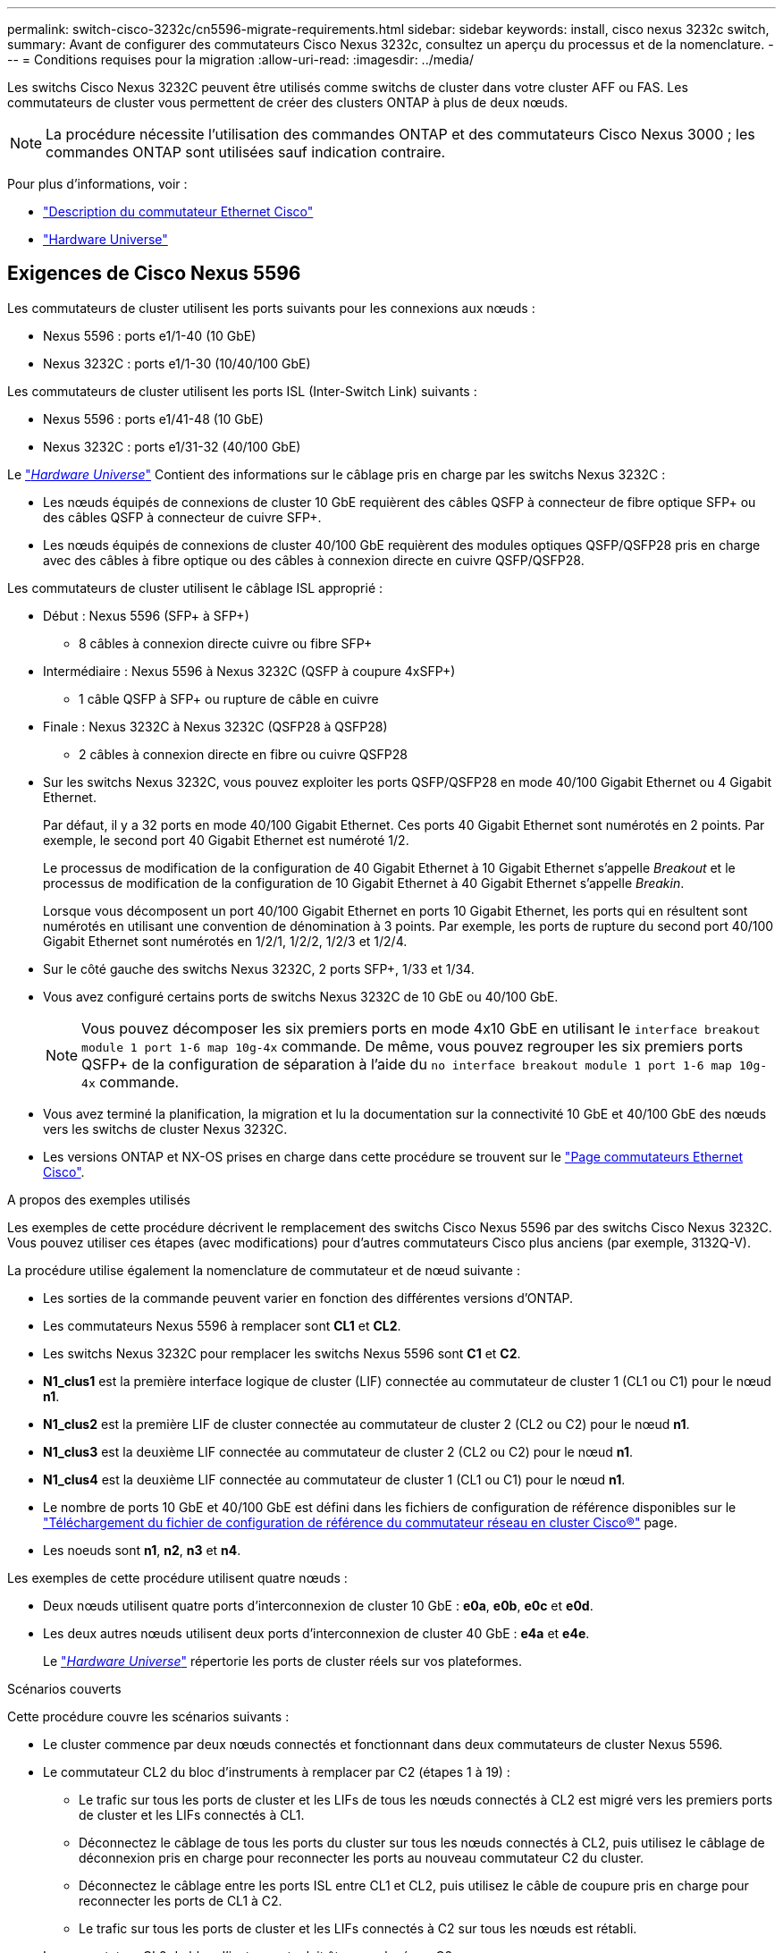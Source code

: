 ---
permalink: switch-cisco-3232c/cn5596-migrate-requirements.html 
sidebar: sidebar 
keywords: install, cisco nexus 3232c switch, 
summary: Avant de configurer des commutateurs Cisco Nexus 3232c, consultez un aperçu du processus et de la nomenclature. 
---
= Conditions requises pour la migration
:allow-uri-read: 
:imagesdir: ../media/


[role="lead"]
Les switchs Cisco Nexus 3232C peuvent être utilisés comme switchs de cluster dans votre cluster AFF ou FAS. Les commutateurs de cluster vous permettent de créer des clusters ONTAP à plus de deux nœuds.

[NOTE]
====
La procédure nécessite l'utilisation des commandes ONTAP et des commutateurs Cisco Nexus 3000 ; les commandes ONTAP sont utilisées sauf indication contraire.

====
Pour plus d'informations, voir :

* http://support.netapp.com/NOW/download/software/cm_switches/["Description du commutateur Ethernet Cisco"^]
* http://hwu.netapp.com["Hardware Universe"^]




== Exigences de Cisco Nexus 5596

Les commutateurs de cluster utilisent les ports suivants pour les connexions aux nœuds :

* Nexus 5596 : ports e1/1-40 (10 GbE)
* Nexus 3232C : ports e1/1-30 (10/40/100 GbE)


Les commutateurs de cluster utilisent les ports ISL (Inter-Switch Link) suivants :

* Nexus 5596 : ports e1/41-48 (10 GbE)
* Nexus 3232C : ports e1/31-32 (40/100 GbE)


Le link:https://hwu.netapp.com/["_Hardware Universe_"^] Contient des informations sur le câblage pris en charge par les switchs Nexus 3232C :

* Les nœuds équipés de connexions de cluster 10 GbE requièrent des câbles QSFP à connecteur de fibre optique SFP+ ou des câbles QSFP à connecteur de cuivre SFP+.
* Les nœuds équipés de connexions de cluster 40/100 GbE requièrent des modules optiques QSFP/QSFP28 pris en charge avec des câbles à fibre optique ou des câbles à connexion directe en cuivre QSFP/QSFP28.


Les commutateurs de cluster utilisent le câblage ISL approprié :

* Début : Nexus 5596 (SFP+ à SFP+)
+
** 8 câbles à connexion directe cuivre ou fibre SFP+


* Intermédiaire : Nexus 5596 à Nexus 3232C (QSFP à coupure 4xSFP+)
+
** 1 câble QSFP à SFP+ ou rupture de câble en cuivre


* Finale : Nexus 3232C à Nexus 3232C (QSFP28 à QSFP28)
+
** 2 câbles à connexion directe en fibre ou cuivre QSFP28


* Sur les switchs Nexus 3232C, vous pouvez exploiter les ports QSFP/QSFP28 en mode 40/100 Gigabit Ethernet ou 4 Gigabit Ethernet.
+
Par défaut, il y a 32 ports en mode 40/100 Gigabit Ethernet. Ces ports 40 Gigabit Ethernet sont numérotés en 2 points. Par exemple, le second port 40 Gigabit Ethernet est numéroté 1/2.

+
Le processus de modification de la configuration de 40 Gigabit Ethernet à 10 Gigabit Ethernet s'appelle _Breakout_ et le processus de modification de la configuration de 10 Gigabit Ethernet à 40 Gigabit Ethernet s'appelle _Breakin_.

+
Lorsque vous décomposent un port 40/100 Gigabit Ethernet en ports 10 Gigabit Ethernet, les ports qui en résultent sont numérotés en utilisant une convention de dénomination à 3 points. Par exemple, les ports de rupture du second port 40/100 Gigabit Ethernet sont numérotés en 1/2/1, 1/2/2, 1/2/3 et 1/2/4.

* Sur le côté gauche des switchs Nexus 3232C, 2 ports SFP+, 1/33 et 1/34.
* Vous avez configuré certains ports de switchs Nexus 3232C de 10 GbE ou 40/100 GbE.
+
[NOTE]
====
Vous pouvez décomposer les six premiers ports en mode 4x10 GbE en utilisant le `interface breakout module 1 port 1-6 map 10g-4x` commande. De même, vous pouvez regrouper les six premiers ports QSFP+ de la configuration de séparation à l'aide du `no interface breakout module 1 port 1-6 map 10g-4x` commande.

====
* Vous avez terminé la planification, la migration et lu la documentation sur la connectivité 10 GbE et 40/100 GbE des nœuds vers les switchs de cluster Nexus 3232C.
* Les versions ONTAP et NX-OS prises en charge dans cette procédure se trouvent sur le link:http://support.netapp.com/NOW/download/software/cm_switches/.html["Page commutateurs Ethernet Cisco"^].


.A propos des exemples utilisés
Les exemples de cette procédure décrivent le remplacement des switchs Cisco Nexus 5596 par des switchs Cisco Nexus 3232C. Vous pouvez utiliser ces étapes (avec modifications) pour d'autres commutateurs Cisco plus anciens (par exemple, 3132Q-V).

La procédure utilise également la nomenclature de commutateur et de nœud suivante :

* Les sorties de la commande peuvent varier en fonction des différentes versions d'ONTAP.
* Les commutateurs Nexus 5596 à remplacer sont *CL1* et *CL2*.
* Les switchs Nexus 3232C pour remplacer les switchs Nexus 5596 sont *C1* et *C2*.
* *N1_clus1* est la première interface logique de cluster (LIF) connectée au commutateur de cluster 1 (CL1 ou C1) pour le nœud *n1*.
* *N1_clus2* est la première LIF de cluster connectée au commutateur de cluster 2 (CL2 ou C2) pour le nœud *n1*.
* *N1_clus3* est la deuxième LIF connectée au commutateur de cluster 2 (CL2 ou C2) pour le nœud *n1*.
* *N1_clus4* est la deuxième LIF connectée au commutateur de cluster 1 (CL1 ou C1) pour le nœud *n1*.
* Le nombre de ports 10 GbE et 40/100 GbE est défini dans les fichiers de configuration de référence disponibles sur le https://mysupport.netapp.com/NOW/download/software/sanswitch/fcp/Cisco/netapp_cnmn/download.shtml["Téléchargement du fichier de configuration de référence du commutateur réseau en cluster Cisco®"^] page.
* Les noeuds sont *n1*, *n2*, *n3* et *n4*.


Les exemples de cette procédure utilisent quatre nœuds :

* Deux nœuds utilisent quatre ports d'interconnexion de cluster 10 GbE : *e0a*, *e0b*, *e0c* et *e0d*.
* Les deux autres nœuds utilisent deux ports d'interconnexion de cluster 40 GbE : *e4a* et *e4e*.
+
Le link:https://hwu.netapp.com/["_Hardware Universe_"^] répertorie les ports de cluster réels sur vos plateformes.



.Scénarios couverts
Cette procédure couvre les scénarios suivants :

* Le cluster commence par deux nœuds connectés et fonctionnant dans deux commutateurs de cluster Nexus 5596.
* Le commutateur CL2 du bloc d'instruments à remplacer par C2 (étapes 1 à 19) :
+
** Le trafic sur tous les ports de cluster et les LIFs de tous les nœuds connectés à CL2 est migré vers les premiers ports de cluster et les LIFs connectés à CL1.
** Déconnectez le câblage de tous les ports du cluster sur tous les nœuds connectés à CL2, puis utilisez le câblage de déconnexion pris en charge pour reconnecter les ports au nouveau commutateur C2 du cluster.
** Déconnectez le câblage entre les ports ISL entre CL1 et CL2, puis utilisez le câble de coupure pris en charge pour reconnecter les ports de CL1 à C2.
** Le trafic sur tous les ports de cluster et les LIFs connectés à C2 sur tous les nœuds est rétabli.


* Le commutateur CL2 du bloc d'instruments doit être remplacé par C2.
+
** Le trafic sur tous les ports de cluster ou LIF de tous les nœuds connectés à CL1 est migré vers les ports du second cluster ou les LIF connectées à C2.
** Débranchez le câblage de tous les ports de cluster de tous les nœuds connectés à CL1 et reconnectez-les au nouveau commutateur C1 à l'aide de câbles de rupture pris en charge.
** Débranchez le câblage entre les ports ISL entre les connecteurs CL1 et C2, puis reconnectez-le à l'aide du câblage pris en charge, de C1 à C2.
** Le trafic sur tous les ports de cluster ou LIFs connectés à C1 sur tous les nœuds est rétabli.


* Deux nœuds FAS9000 ont été ajoutés au cluster, avec des exemples de détails du cluster.


.Et la suite ?
link:cn5596-prepare-to-migrate.html["La préparation à la migration"].
